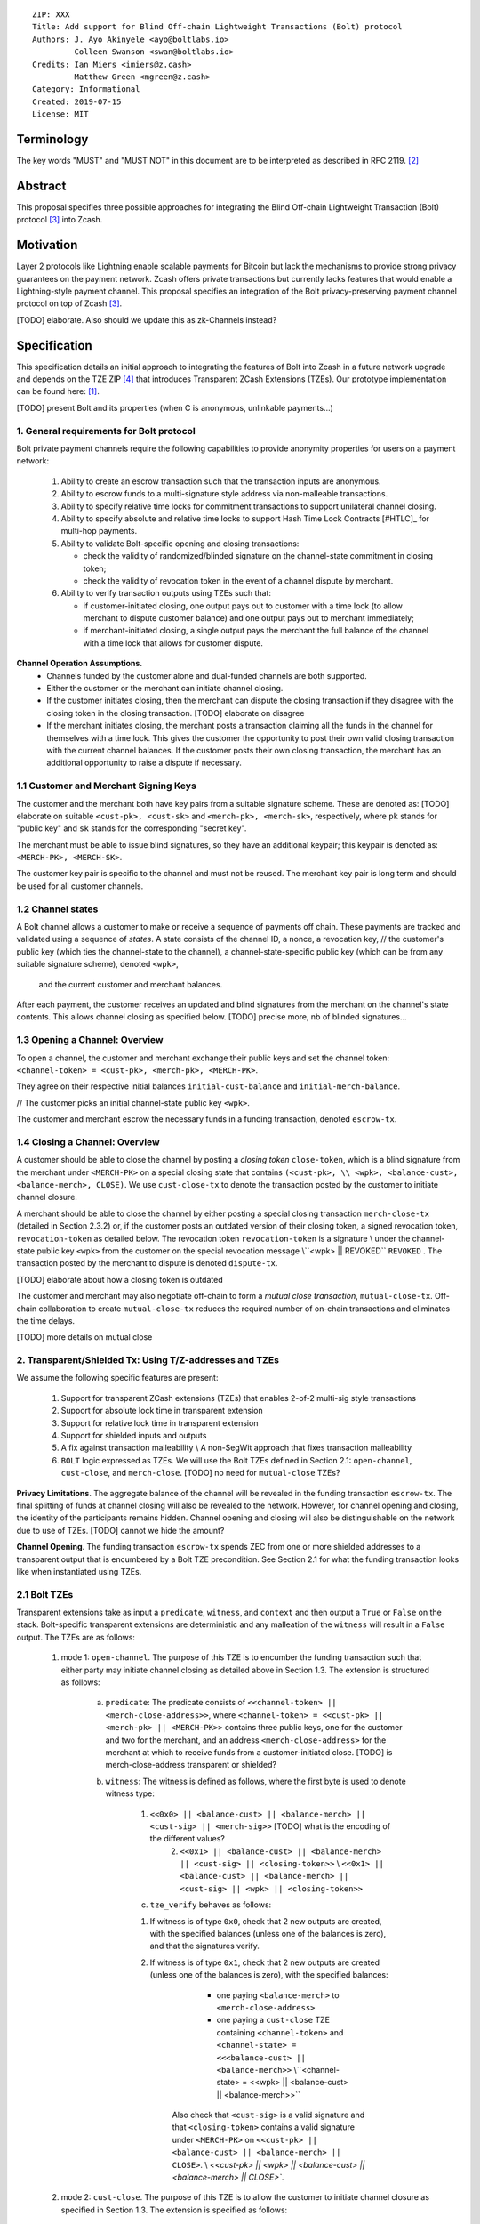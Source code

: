 ::

  ZIP: XXX
  Title: Add support for Blind Off-chain Lightweight Transactions (Bolt) protocol
  Authors: J. Ayo Akinyele <ayo@boltlabs.io>
           Colleen Swanson <swan@boltlabs.io>
  Credits: Ian Miers <imiers@z.cash>
           Matthew Green <mgreen@z.cash>
  Category: Informational
  Created: 2019-07-15
  License: MIT


Terminology
===========

The key words "MUST" and "MUST NOT" in this document are to be interpreted as described in RFC 2119. [#RFC2119]_

Abstract
========

This proposal specifies three possible approaches for integrating the Blind Off-chain Lightweight Transaction (Bolt) protocol [#bolt-paper]_ into Zcash.

Motivation
==========

Layer 2 protocols like Lightning enable scalable payments for Bitcoin but lack the mechanisms to provide strong privacy guarantees on the payment network. Zcash offers private transactions but currently lacks features that would enable a Lightning-style payment channel. This proposal specifies an integration of the Bolt privacy-preserving payment channel protocol on top of Zcash [#bolt-paper]_.

[TODO] elaborate. Also should we update this as zk-Channels instead?

Specification
=============

This specification details an initial approach to integrating the features of Bolt into Zcash in a future network upgrade and depends on the TZE ZIP [#zip-0222]_ that introduces Transparent ZCash Extensions (TZEs). Our prototype implementation can be found here: [#BoltPrototype]_.

[TODO] present Bolt and its properties (when C is anonymous, unlinkable payments...)

1. General requirements for Bolt protocol
-----------------------------------------

Bolt private payment channels require the following capabilities to provide anonymity properties for users on a payment network:

    (1) Ability to create an escrow transaction such that the transaction inputs are anonymous.
    (2) Ability to escrow funds to a multi-signature style address via non-malleable transactions.
    (3) Ability to specify relative time locks for commitment transactions to support unilateral channel closing.
    (4) Ability to specify absolute and relative time locks to support Hash Time Lock Contracts [#HTLC]_ for multi-hop payments.
    (5) Ability to validate Bolt-specific opening and closing transactions:

        - check the validity of randomized/blinded signature on the channel-state commitment in closing token;
        - check the validity of revocation token in the event of a channel dispute by merchant.

    (6) Ability to verify transaction outputs using TZEs such that:

        - if customer-initiated closing, one output pays out to customer with a time lock (to allow merchant to dispute customer balance) and one output pays out to merchant immediately;
        - if merchant-initiated closing, a single output pays the merchant the full balance of the channel with a time lock that allows for customer dispute.

**Channel Operation Assumptions.**
    - Channels funded by the customer alone and dual-funded channels are both supported.
    - Either the customer or the merchant can initiate channel closing.
    - If the customer initiates closing, then the merchant can dispute the closing transaction if they disagree with the closing token in the closing transaction. [TODO] elaborate on disagree
    - If the merchant initiates closing, the merchant posts a transaction claiming all the funds in the channel for themselves with a time lock. This gives the customer the opportunity to post their own valid closing transaction with the current channel balances. If the customer posts their own closing transaction, the merchant has an additional opportunity to raise a dispute if necessary.

1.1 Customer and Merchant Signing Keys
--------------------------------------

The customer and the merchant both have key pairs from a suitable signature scheme. These are denoted as: [TODO] elaborate on suitable
``<cust-pk>, <cust-sk>`` and 
``<merch-pk>, <merch-sk>``, respectively, where ``pk`` stands for "public key" and ``sk`` stands for the corresponding "secret key".

The merchant must be able to issue blind signatures, so they have an additional keypair; this keypair is denoted as:
``<MERCH-PK>, <MERCH-SK>``.

The customer key pair is specific to the channel and must not be reused. The merchant key pair is long term and should be used for all customer channels. 

1.2 Channel states
--------------------------------------
A Bolt channel allows a customer to make or receive a sequence of payments off chain. These payments are tracked and validated using a sequence of *states*. A state consists of 
the channel ID, a nonce, a revocation key,
// the customer's public key (which ties the channel-state to the channel), a channel-state-specific public key (which can be from any suitable signature scheme), denoted ``<wpk>``,
 and the current customer and merchant balances.

After each payment, the customer receives an updated and blind signatures from the merchant on the channel's state contents. This allows channel closing as specified below. [TODO] precise more, nb of blinded signatures...

1.3 Opening a Channel: Overview
--------------------------------------
To open a channel, the customer and merchant exchange their public keys and set the channel token: ``<channel-token> = <cust-pk>, <merch-pk>, <MERCH-PK>``. 

They agree on their respective initial balances ``initial-cust-balance`` and ``initial-merch-balance``.

// The customer picks an initial channel-state public key ``<wpk>``.

The customer and merchant escrow the necessary funds in a funding transaction, denoted ``escrow-tx``. 

1.4 Closing a Channel: Overview
--------------------------------------

A customer should be able to close the channel by posting a *closing token* ``close-token``, which is a blind signature from the merchant under ``<MERCH-PK>`` on a special closing state that contains ``(<cust-pk>,
\\ <wpk>, 
<balance-cust>, <balance-merch>, CLOSE)``. We use ``cust-close-tx`` to denote the transaction posted by the customer to initiate channel closure.

A merchant should be able to close the channel by either posting a special closing transaction ``merch-close-tx`` (detailed in Section 2.3.2) or, if the customer posts an outdated version of their closing token, a signed revocation token, ``revocation-token`` as detailed below.
The revocation token ``revocation-token`` is a signature 
\\ under the channel-state public key ``<wpk>``
from the customer 
on the special revocation message 
\\``<wpk> || REVOKED``
``REVOKED``
. The transaction posted by the merchant to dispute is denoted ``dispute-tx``.

[TODO] elaborate about how a closing token is outdated

The customer and merchant may also negotiate off-chain to form a *mutual close transaction*, ``mutual-close-tx``. Off-chain collaboration to create ``mutual-close-tx`` reduces the required number of on-chain transactions and eliminates the time delays.

[TODO] more details on mutual close

2. Transparent/Shielded Tx: Using T/Z-addresses and TZEs
-----------------------------------------

We assume the following specific features are present:

    (1) Support for transparent ZCash extensions (TZEs) that enables 2-of-2 multi-sig style transactions
    (2) Support for absolute lock time in transparent extension
    (3) Support for relative lock time in transparent extension
    (4) Support for shielded inputs and outputs
    (5) A fix against transaction malleability \\ A non-SegWit approach that fixes transaction malleability
    (6) ``BOLT`` logic expressed as TZEs. We will use the Bolt TZEs defined in Section 2.1: ``open-channel``, ``cust-close``, and ``merch-close``. [TODO] no need for ``mutual-close`` TZEs?

**Privacy Limitations**. The aggregate balance of the channel will be revealed in the funding transaction ``escrow-tx``. The final splitting of funds at channel closing will also be revealed to the network. However, for channel opening and closing, the identity of the participants remains hidden. Channel opening and closing will also be distinguishable on the network due to use of TZEs.
[TODO] cannot we hide the amount?

**Channel Opening**. The funding transaction ``escrow-tx`` spends ZEC from one or more shielded addresses to a transparent output that is encumbered by a Bolt TZE precondition. See Section 2.1 for what the funding transaction looks like when instantiated using TZEs.

2.1 Bolt TZEs
--------------------------------------

Transparent extensions take as input a ``predicate``, ``witness``, and ``context`` and then output a ``True`` or ``False`` on the stack. Bolt-specific transparent extensions are deterministic and any malleation of the ``witness`` will result in a ``False`` output. The TZEs are as follows:

    1. mode 1: ``open-channel``. The purpose of this TZE is to encumber the funding transaction such that either party may initiate channel closing as detailed above in Section 1.3. The extension is structured as follows:

        a. ``predicate``: The predicate consists of ``<<channel-token> || <merch-close-address>>``, where ``<channel-token> = <<cust-pk> || <merch-pk> || <MERCH-PK>>`` contains three public keys, one for the customer and two for the merchant, and an address ``<merch-close-address>`` for the merchant at which to receive funds from a customer-initiated close. [TODO] is merch-close-address transparent or shielded?
	
        b. ``witness``: The witness is defined as follows, where the first byte is used to denote witness type:
	
            1. ``<<0x0> || <balance-cust> || <balance-merch> || <cust-sig> || <merch-sig>>`` [TODO] what is the encoding of the different values?
    		    2. ``<<0x1> || <balance-cust> || <balance-merch> || <cust-sig> || <closing-token>>`` \\ ``<<0x1> || <balance-cust> || <balance-merch> || <cust-sig> || <wpk> || <closing-token>>``
  	
	    c. ``tze_verify`` behaves as follows:
	
    	    1. If witness is of type ``0x0``, check that 2 new outputs are created, with the specified balances (unless one of the balances is zero), and that the signatures verify.
    	    2. If witness is of type ``0x1``, check that 2 new outputs are created (unless one of the balances is zero), with the specified balances:
		
      		    + one paying ``<balance-merch>`` to ``<merch-close-address>`` 
      		    + one paying a ``cust-close`` TZE containing ``<channel-token>`` and ``<channel-state> = <<<balance-cust> || <balance-merch>>`` \\``<channel-state> = <<wpk> || <balance-cust> || <balance-merch>>``
			
      		Also check that ``<cust-sig>`` is a valid signature and that ``<closing-token>`` contains a valid signature under ``<MERCH-PK>`` on ``<<cust-pk> || <balance-cust> || <balance-merch> || CLOSE>``. \\ `<<cust-pk> || <wpk> || <balance-cust> || <balance-merch> || CLOSE>``.

    2. mode 2: ``cust-close``. The purpose of this TZE is to allow the customer to initiate channel closure as specified in Section 1.3. The extension is specified as follows:

        a. ``predicate``: ``<<channel-token> || <block-height> || <channel-state>>``, where
	
		        1. ``<channel-token> = <<cust-pk> || <merch-pk> || <MERCH-PK>>``,
		        2. ``<block_height>`` is the earliest block-height when balance can be spend, and
		        3. ``<channel-state> = <<balance-cust> || <balance-merch>>``. \\ ``<channel-state> = <<wpk> || <balance-cust> || <balance-merch>>``.
	      b. ``witness``: The witness is defined as one of the following, where the first byte is used to denote witness type:
	
		        1. ``<<0x0> || <cust-sig>>``
		        2. ``<<0x1> || <merch-sig> || <address> || <revocation-token>>``
	      c. ``tze_verify`` behaves as follows:
	
		        1. If witness is of type ``0x0``, check that ``<cust-sig>`` is valid and ``<block-height>`` has been reached
		        2. If witness is of type ``0x1``, check that 1 output is created paying ``<balance-cust>`` to ``<address>``. Also check that ``<merch-sig>`` is a valid signature on ``<<address> || <revocation-token>>`` and that ``<revocation-token>`` contains a valid signature on ``<REVOKED>``. \\ under ``<wpk>`` on ``<<wpk> || REVOKED>``.

    3. mode 3: ``merch-close``. The purpose of this TZE is to allow a merchant to initiate channel closure as specified in Section 1.3. The extension is specified as follows:

        a. ``predicate``: ``<<channel-token> || <block-height> || <merch-close-address>>``.
        b. ``witness`` is defined as one of the following, where the first byte is used to denote witness type:
	
		        1. ``<<0x0> || <merch-sig>>``
		        2. ``<<0x1> || <cust-sig> || <channel-state> || <closing-token>>``, where ``<channel-state> = <<balance-cust> || <balance-merch>>``. \\ ``<channel-state> = <<wpk> || <balance-cust> || <balance-merch>>``.
        c. ``tze_verify`` behaves as follows:
		
            1. If witness is of type ``0x0``, check that ``<merch-sig>`` is valid and ``<block-height>`` has been reached
            2. If witness is of type ``0x1``, check that 2 new outputs are created (unless one of the balances is zero), with the specified balances:
			
                + one paying ``<balance-merch>`` to ``<merch-close-address>`` 
                + one paying a ``cust_close`` TZE containing ``<channel-state> = <<balance-cust> || <balance-merch>>``  and ``<channel-token>``.  \\ ``<channel-state> = <<wpk> || <balance-cust> || <balance-merch>>``  and ``<channel-token>``.
				
            Also check that ``<cust-sig>`` is a valid signature and that ``<closing-token>`` contains a valid signature under ``<MERCH-PK>`` on ``<<cust-pk> || <balance-cust> || <balance-merch> || CLOSE>``. \\ ``<<cust-pk> || <wpk> || <balance-cust> || <balance-merch> || CLOSE>``.


2.2 Channel establishment and Funding Transaction
--------------------------------------
The funding transaction ``escrow-tx`` by default has 2 shielded inputs (but can be up to some N) and an ``open-channel`` TZE output with predicate ``<<channel-token> <merch-close-address>>``. 

    * ``lock_time``: 0
    * ``nExpiryHeight``: 0
    * ``valueBalance``: funding amount + transaction fee
    * ``nShieldedSpend``: 1 or N (if funded by both customer and merchant)
    * ``vShieldedSpend[0]``: tx for customer’s note commitment and nullifier for the coins

        - ``cv``: commitment for the input note
        - ``root``: root hash of note commitment tree at some block height
        - ``nullifier``: unique serial number of the input note
        - ``rk``: randomized pubkey for spendAuthSig
        - ``zkproof``: zero-knowledge proof for the note
        - ``spendAuthSig``: signature authorizing the spend

    * ``vShieldedSpend[1..N]``: additional tx for customer's note commitment and nullifier for the coins

        - ``cv``: commitment for the input note
        - ``root``: root hash of note commitment tree at some block height
        - ``nullifier``: unique serial number of the input note
        - ``rk``: randomized pubkey for spendAuthSig
        - ``zkproof``: zero-knowledge proof for the note
        - ``spendAuthSig``: signature authorizing the spend
    * ``tx_out_count``: 1
    * ``tx_out``: (via a transparent extension)

          - ``scriptPubKey``: ``PROGRAM PUSHDATA( <open-channel> || <<channel-token> || <merch-close-address>> )``

    * ``bindingSig``: a signature that proves that (1) the total value spent by Spend transfers - Output transfers = value balance field.

The customer and merchant collaborate to create the customer's initial closing token ``closing-token`` and the merchant closing transaction ``merch-close-tx`` before signing and sending ``escrow-tx`` to the network. Once the transaction has been confirmed, the payment channel is established.

2.3 Channel Closing
--------------------------------------
2.3.1 Customer-initiated channel closing.
-------------------------------
To initiated channel closure, a customer posts the transaction ``cust-close-tx`` that spends from ``escrow-tx`` and contains two outputs: (1) an output that can be spent immediately by the merchant and (2) a ``cust-close`` TZE output that can be spent either by the customer after a relative timeout or by the merchant with a revocation token. This approach allows the merchant to dispute if the customer posts a transaction containing a spent closing token (i.e., a closing token that is valid from the network's perspective but outdated from the merchant's perspective).

The transaction ``cust-close-tx`` is as follows:

    * ``version``: specify version number
    * ``groupid``: specify group id
    * ``locktime``: should be set such that closing transactions can be included in a current block.
    * ``txin`` count: 1

        - ``txin[0]`` outpoint: references the funding transaction txid and output_index    
        - ``txin[0]`` script bytes: 0
        - ``txin[0]`` scriptSig: ``PROGRAM PUSHDATA( <open-channel> || <<0x1> || <balance-cust> || <balance-merch> || <cust-sig> || <closing-token>> )`` \\ ``PROGRAM PUSHDATA( <open-channel> || <<0x1> || <balance-cust> || <balance-merch> || <cust-sig> || <wpk> || <closing-token>> )``

    * ``txout`` count: 2
    * ``txouts``:

    * ``to_customer``: a ``cust-close`` TZE output.
  
        - ``amount``: ``<balance-cust>``
        - ``nSequence: <time-delay>`` [TODO] relative or abs? (preference for relative)
        - ``scriptPubKey``: ``PROGRAM PUSHDATA( <cust-close> || <<channel-token> || <channel-state>>  )``

    * ``to_merchant``: a P2PKH output sending funds to the merchant, i.e.
  
        - ``scriptPubKey``: ``0 <20-byte-key-hash of merch-close-address>``
        - ``amount``: ``<balance-merch>``
        - ``nSequence``: 0

To redeem the ``to_customer`` output, the customer posts a secondary closing transaction after the appropriate time delay with the following ``scriptSig``:

	``PROGRAM PUSHDATA( <cust-close> || <<0x0> || <cust-sig> || <block-height>> )``

where the ``witness`` consists of a first byte ``0x0`` to indicate the witness type followed by the customer signature and the current block height (used to ensure that timeout reached). 

If the customer posts a spent closing token, the merchant can dispute and redeem the ``to_customer`` output by posting a transaction ``dispute-tx`` that spends from ``cust-close-tx`` with the following ``scriptSig``:

	``PROGRAM PUSHDATA( <cust-close> || <<0x1> || <merch-sig> || <revocation-token>> )``

where the ``witness`` consists of a first byte ``0x1`` to indicate the witness type followed by the merchant signature and the revocation token.

2.3.2 Merchant-initiated channel closure
-------------------------------
To initiate channel closure, the merchant posts the following transaction ``merch-close-tx`` (formed and signed during channel establishment) that spends from ``escrow-tx``:

    * ``version``: specify version number
    * ``groupid``: specify group id
    * ``locktime``: should be set such that closing transactions can be included in a current block.
    * ``txin`` count: 1

        - ``txin[0]`` outpoint: references the funding transaction txid and output_index
        - ``txin[0]`` script bytes: 0
        - ``txin[0]`` scriptSig: ``PROGRAM PUSHDATA( <open-channel> || <<0x0> || <balance-cust> || <balance-merch> || <cust-sig> || <merch-sig>> )``

    * ``txout`` count: 1
    * ``txouts``:

    * ``to_merchant``: a ``merch-close`` TZE output.
  
        - ``amount``: sum of ``<balance-cust>`` and ``<balance-merch>``
        - ``nSequence: <time-delay>``
        - ``scriptPubKey``: ``PROGRAM PUSHDATA( <merch-close> || <<channel-token> || <merch-close-address>> )``

To spend this output, the merchant posts a secondary closing transaction after the appropriate time delay with the following ``scriptSig``:

	``PROGRAM PUSHDATA( <merch-close> || <<0x0> || <merch-sig> || <block-height>> )``

where the ``witness`` consists of a first byte ``0x0`` to indicate witness type, followed by the merchant signature and the current block height (used to ensure that the timeout has been reached). 

If the customer sees ``merch-close-tx`` on chain, and the current customer balance in the channel is actually non-zero, the customer should post their own closing transaction. This closing transaction is nearly identical to that specified in the customer-initiated channel closure section above and allows for merchant dispute in the same way:

    * ``version``: specify version number
    * ``groupid``: specify group id
    * ``locktime``: should be set such that closing transactions can be included in a current block.
    * ``txin`` count: 1

        - ``txin[0]`` outpoint: references the ``merch-close-tx`` txid and output_index
        - ``txin[0]`` script bytes: 0
        - ``txin[0]`` scriptSig: ``PROGRAM PUSHDATA( <merch-close> || <<0x1> || <balance-cust> || <balance-merch> || <cust-sig> || <closing-token>> )`` \\ ``PROGRAM PUSHDATA( <merch-close> || <<0x1> || <balance-cust> || <balance-merch> || <cust-sig> || <wpk> || <closing-token>> )``

    * ``txout`` count: 2
    * ``txouts``:

    * ``to_customer``: a ``cust-close`` TZE output.
  
        - ``amount``: ``<balance-cust>``
        - ``nSequence: <time-delay>``
        - ``scriptPubKey``: ``PROGRAM PUSHDATA( <cust-close> || <<channel-token> || <channel-state>>  )``

    * ``to_merchant``: a P2PKH output sending funds to the merchant, i.e.
  
        * ``scriptPubKey``: ``0 <20-byte-key-hash of merch-close-address>``
        * ``amount``: ``<balance-merch>``
        * ``nSequence``: 0


2.3.3 Mutual closing
-------------
The customer and merchant can alternatively collaborate off-chain to create a mutual closing transaction ``mutual-close-tx`` that spends from ``escrow-tx``. This transaction is as follows:


    * ``version``: specify version number
    * ``groupid``: specify group id
    * ``locktime``: should be set such that closing transactions can be included in a current block.
    * ``txin`` count: 1

        - ``txin[0]`` outpoint: references the funding transaction txid and output_index
        - ``txin[0]`` script bytes: 0
        - ``txin[0]`` scriptSig: ``PROGRAM PUSHDATA( <open-channel> || <<0x0> || <balance-cust> || <balance-merch> || <cust-sig> || <merch-sig>> )``

    * ``txout`` count: 2
    * ``txouts``:

        - ``to_customer``: an output paying ``<balance-cust>``
        - ``to_merchant``: an output paying ``<balance-merch>``
     

Reference Implementation
========================

.. [#BoltPrototype] _`Bolt TZE implementation for Zcash <https://github.com/boltlabs-inc/librustzcash>`

References
==========

.. [#RFC2119] `Key words for use in RFCs to Indicate Requirement Levels <https://tools.ietf.org/html/rfc2119>`_
.. [#bolt-paper]  `Bolt: Anonymous Payment Channels for Decentralized Currencies <https://eprint.iacr.org/2016/701>`_
.. [#zip-0222]  `ZIP 222: Transparent ZCash Extensions (Draft) <https://github.com/zcash/zips/pull/248>`_
